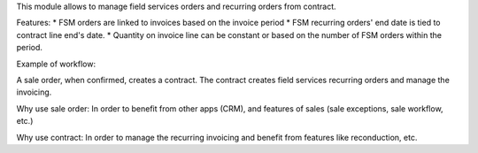 This module allows to manage field services orders and recurring orders from contract.

Features:
* FSM orders are linked to invoices based on the invoice period
* FSM recurring orders' end date is tied to contract line end's date.
* Quantity on invoice line can be constant or based on the number of FSM orders within the period.


Example of workflow: 

A sale order, when confirmed, creates a contract.
The contract creates field services recurring orders and manage the invoicing.


Why use sale order:
In order to benefit from other apps (CRM), and features of sales (sale exceptions, sale workflow, etc.)

Why use contract:
In order to manage the recurring invoicing and benefit from features like reconduction, etc.
